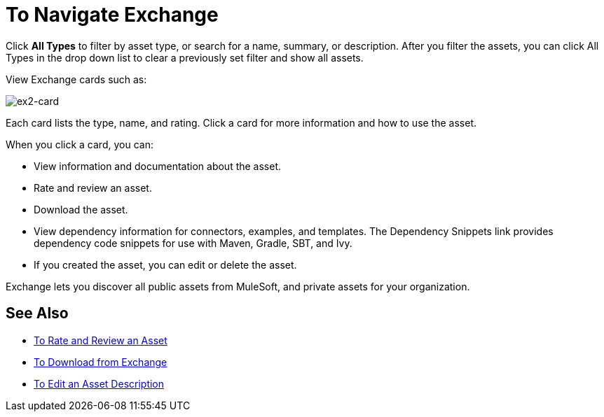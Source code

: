 = To Navigate Exchange
:keywords: exchange, navigate

Click *All Types* to filter by asset type, or search for a name, summary, or description. After you filter the assets, 
you can click All Types in the drop down list to clear a previously set filter and show all assets.
 
View Exchange cards such as:

image:ex2-card.png[ex2-card]

Each card lists the type, name, and rating. Click a card for more information and how to use the asset. 

When you click a card, you can:

* View information and documentation about the asset.
* Rate and review an asset.
* Download the asset.
* View dependency information for connectors, examples, and templates. The Dependency Snippets link 
provides dependency code snippets for use with Maven, Gradle, SBT, and Ivy.
* If you created the asset, you can edit or delete the asset.

Exchange lets you discover all public assets from MuleSoft, and private assets for your organization.

== See Also

* link:/anypoint-exchange/ex2-rate[To Rate and Review an Asset]
* link:/anypoint-exchange/ex2-downloading-from-exchange[To Download from Exchange]
* link:/anypoint-exchange/ex2-editor[To Edit an Asset Description]
